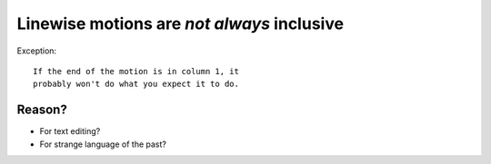 Linewise motions are *not always* inclusive
===========================================

Exception::

    If the end of the motion is in column 1, it
    probably won't do what you expect it to do.

Reason?
-------

* For text editing?
* For strange language of the past?
